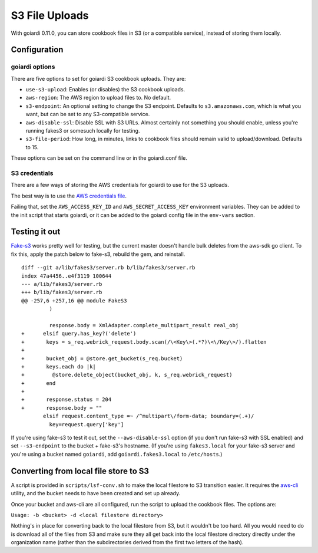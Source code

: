 .. _s3:

S3 File Uploads
===============

With goiardi 0.11.0, you can store cookbook files in S3 (or a compatible service), instead of storing them locally.

Configuration
-------------

goiardi options
~~~~~~~~~~~~~~~

There are five options to set for goiardi S3 cookbook uploads. They are:

* ``use-s3-upload``: Enables (or disables) the S3 cookbook uploads.

* ``aws-region``: The AWS region to upload files to. No default.

* ``s3-endpoint``: An optional setting to change the S3 endpoint. Defaults to ``s3.amazonaws.com``, which is what you want, but can be set to any S3-compatible service.

* ``aws-disable-ssl``: Disable SSL with S3 URLs. Almost certainly not something you should enable, unless you're running fakes3 or somesuch locally for testing.

* ``s3-file-period``: How long, in minutes, links to cookbook files should remain valid to upload/download. Defaults to 15.

These options can be set on the command line or in the goiardi.conf file. 

S3 credentials
~~~~~~~~~~~~~~

There are a few ways of storing the AWS credentials for goiardi to use for the S3 uploads.

The best way is to use the `AWS credentials file <https://blogs.aws.amazon.com/security/post/Tx3D6U6WSFGOK2H/A-New-and-Standardized-Way-to-Manage-Credentials-in-the-AWS-SDKs>`_.

Failing that, set the ``AWS_ACCESS_KEY_ID`` and ``AWS_SECRET_ACCESS_KEY`` environment variables. They can be added to the init script that starts goiardi, or it can be added to the goiardi config file in the ``env-vars`` section.

Testing it out
--------------

`Fake-s3 <https://github.com/jubos/fake-s3>`_ works pretty well for testing, but the current master doesn't handle bulk deletes from the aws-sdk go client. To fix this, apply the patch below to fake-s3, rebuild the gem, and reinstall.

::

        diff --git a/lib/fakes3/server.rb b/lib/fakes3/server.rb
        index 47a4456..e4f3119 100644
        --- a/lib/fakes3/server.rb
        +++ b/lib/fakes3/server.rb
        @@ -257,6 +257,16 @@ module FakeS3
                 )

                 response.body = XmlAdapter.complete_multipart_result real_obj
        +      elsif query.has_key?('delete')
        +       keys = s_req.webrick_request.body.scan(/\<Key\>(.*?)\<\/Key\>/).flatten
        +
        +       bucket_obj = @store.get_bucket(s_req.bucket)
        +       keys.each do |k|
        +         @store.delete_object(bucket_obj, k, s_req.webrick_request)
        +       end
        +
        +       response.status = 204
        +       response.body = ""
               elsif request.content_type =~ /^multipart\/form-data; boundary=(.+)/
                 key=request.query['key']

If you're using fake-s3 to test it out, set the ``--aws-disable-ssl`` option (if you don't run fake-s3 with SSL enabled) and set ``--s3-endpoint`` to the bucket + fake-s3's hostname. (If you're using ``fakes3.local`` for your fake-s3 server and you're using a bucket named ``goiardi``, add ``goiardi.fakes3.local`` to ``/etc/hosts``.)

Converting from local file store to S3
--------------------------------------

A script is provided in ``scripts/lsf-conv.sh`` to make the local filestore to S3 transition easier. It requires the `aws-cli <http://LINK_TO_AWS_CLI>`_ utility, and the bucket needs to have been created and set up already.

Once your bucket and aws-cli are all configured, run the script to upload the cookbook files. The options are:

``Usage: -b <bucket> -d <local filestore directory>``

Nothing's in place for converting back to the local filestore from S3, but it wouldn't be too hard. All you would need to do is download all of the files from S3 and make sure they all get back into the local filestore directory directly under the organization name (rather than the subdirectories derived from the first two letters of the hash).

